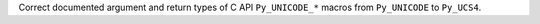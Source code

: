 Correct documented argument and return types of C API ``Py_UNICODE_*`` macros from ``Py_UNICODE`` to ``Py_UCS4``.